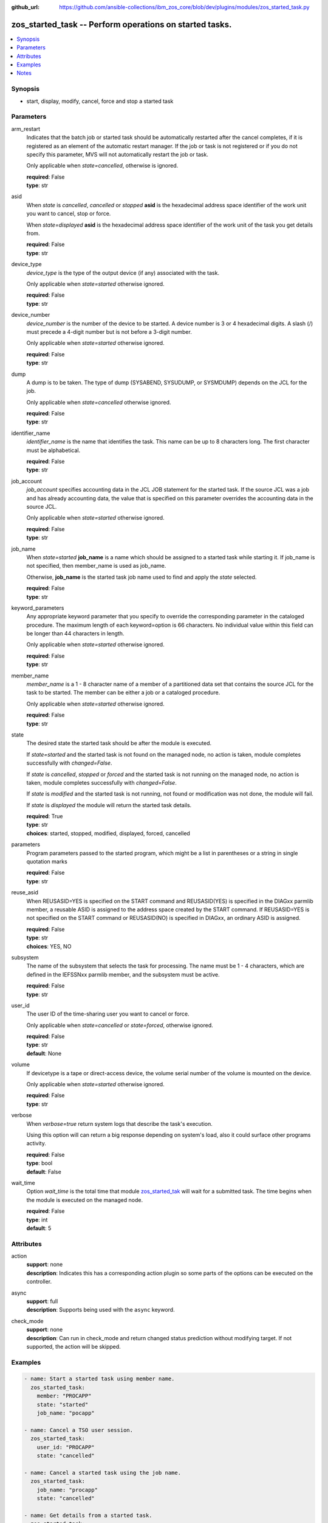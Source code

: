 
:github_url: https://github.com/ansible-collections/ibm_zos_core/blob/dev/plugins/modules/zos_started_task.py

.. _zos_started_task_module:


zos_started_task -- Perform operations on started tasks.
========================================================



.. contents::
   :local:
   :depth: 1


Synopsis
--------
- start, display, modify, cancel, force and stop a started task





Parameters
----------


arm_restart
  Indicates that the batch job or started task should be automatically restarted after the cancel completes, if it is registered as an element of the automatic restart manager. If the job or task is not registered or if you do not specify this parameter, MVS will not automatically restart the job or task.

  Only applicable when *state=cancelled*, otherwise is ignored.

  | **required**: False
  | **type**: str


asid
  When *state* is *cancelled*, *cancelled* or *stopped* **asid** is the hexadecimal address space identifier of the work unit you want to cancel, stop or force.

  When *state=displayed* **asid** is the hexadecimal address space identifier of the work unit of the task you get details from.

  | **required**: False
  | **type**: str


device_type
  *device_type* is the type of the output device (if any) associated with the task.

  Only applicable when *state=started* otherwise ignored.

  | **required**: False
  | **type**: str


device_number
  *device_number* is the number of the device to be started. A device number is 3 or 4 hexadecimal digits. A slash (/) must precede a 4-digit number but is not before a 3-digit number.

  Only applicable when *state=started* otherwise ignored.

  | **required**: False
  | **type**: str


dump
  A dump is to be taken. The type of dump (SYSABEND, SYSUDUMP, or SYSMDUMP) depends on the JCL for the job.

  Only applicable when *state=cancelled* otherwise ignored.

  | **required**: False
  | **type**: str


identifier_name
  *identifier_name* is the name that identifies the task. This name can be up to 8 characters long. The first character must be alphabetical.

  | **required**: False
  | **type**: str


job_account
  *job_account* specifies accounting data in the JCL JOB statement for the started task. If the source JCL was a job and has already accounting data, the value that is specified on this parameter overrides the accounting data in the source JCL.

  Only applicable when *state=started* otherwise ignored.

  | **required**: False
  | **type**: str


job_name
  When *state=started* **job_name** is a name which should be assigned to a started task while starting it. If job_name is not specified, then member_name is used as job_name.

  Otherwise, **job_name** is the started task job name used to find and apply the *state* selected.

  | **required**: False
  | **type**: str


keyword_parameters
  Any appropriate keyword parameter that you specify to override the corresponding parameter in the cataloged procedure. The maximum length of each keyword=option is 66 characters. No individual value within this field can be longer than 44 characters in length.

  Only applicable when *state=started* otherwise ignored.

  | **required**: False
  | **type**: str


member_name
  *member_name* is a 1 - 8 character name of a member of a partitioned data set that contains the source JCL for the task to be started. The member can be either a job or a cataloged procedure.

  Only applicable when *state=started* otherwise ignored.

  | **required**: False
  | **type**: str


state
  The desired state the started task should be after the module is executed.

  If *state=started* and the started task is not found on the managed node, no action is taken, module completes successfully with *changed=False*.


  If *state* is *cancelled*, *stopped* or *forced* and the started task is not running on the managed node, no action is taken, module completes successfully with *changed=False*.

  If *state* is *modified* and the started task is not running, not found or modification was not done, the module will fail.

  If *state* is *displayed* the module will return the started task details.

  | **required**: True
  | **type**: str
  | **choices**: started, stopped, modified, displayed, forced, cancelled


parameters
  Program parameters passed to the started program, which might be a list in parentheses or a string in single quotation marks

  | **required**: False
  | **type**: str


reuse_asid
  When REUSASID=YES is specified on the START command and REUSASID(YES) is specified in the DIAGxx parmlib member, a reusable ASID is assigned to the address space created by the START command. If REUSASID=YES is not specified on the START command or REUSASID(NO) is specified in DIAGxx, an ordinary ASID is assigned.

  | **required**: False
  | **type**: str
  | **choices**: YES, NO


subsystem
  The name of the subsystem that selects the task for processing. The name must be 1 - 4 characters, which are defined in the IEFSSNxx parmlib member, and the subsystem must be active.

  | **required**: False
  | **type**: str


user_id
  The user ID of the time-sharing user you want to cancel or force.

  Only applicable when *state=cancelled* or *state=forced*, otherwise ignored.

  | **required**: False
  | **type**: str
  | **default**: None


volume
  If devicetype is a tape or direct-access device, the volume serial number of the volume is mounted on the device.

  Only applicable when *state=started* otherwise ignored.

  | **required**: False
  | **type**: str


verbose
  When *verbose=true* return system logs that describe the task's execution.

  Using this option will can return a big response depending on system's load, also it could surface other programs activity.

  | **required**: False
  | **type**: bool
  | **default**: False


wait_time
  Option *wait_time* is the total time that module `zos_started_tak <./zos_started_task.html>`_ will wait for a submitted task. The time begins when the module is executed on the managed node.

  | **required**: False
  | **type**: int
  | **default**: 5




Attributes
----------
action
  | **support**: none
  | **description**: Indicates this has a corresponding action plugin so some parts of the options can be executed on the controller.
async
  | **support**: full
  | **description**: Supports being used with the ``async`` keyword.
check_mode
  | **support**: none
  | **description**: Can run in check_mode and return changed status prediction without modifying target. If not supported, the action will be skipped.



Examples
--------

.. code-block:: yaml+jinja

   
   - name: Start a started task using member name.
     zos_started_task:
       member: "PROCAPP"
       state: "started"
       job_name: "pocapp"

   - name: Cancel a TSO user session.
     zos_started_task:
       user_id: "PROCAPP"
       state: "cancelled"

   - name: Cancel a started task using the job name.
     zos_started_task:
       job_name: "procapp"
       state: "cancelled"

   - name: Get details from a started task.
     zos_started_task:
       job_name: "procapp"
       state: "displayed"





Notes
-----

.. note::
   Commands may need to use specific prefixes like $, they can be discovered by issuing the following command ``D OPDATA,PREFIX``.







